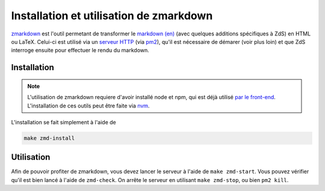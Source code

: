 ========================================
Installation et utilisation de zmarkdown
========================================

`zmarkdown <https://github.com/zestedesavoir/zmarkdown>`_ est l'outil permetant de transformer le `markdown (en) <https://daringfireball.net/projects/markdown/syntax>`_ (avec quelques additions spécifiques à ZdS) en HTML ou LaTeX.
Celui-ci est utilisé via un `serveur HTTP <https://github.com/zestedesavoir/zmarkdown/tree/master/packages/zmarkdown>`_ (via `pm2 <https://pm2.keymetrics.io/>`_), qu'il est nécessaire de démarer (voir plus loin) et que ZdS interroge ensuite pour effectuer le rendu du markdown.

Installation
============

.. note::

    L'utilisation de zmarkdown requiere d'avoir installé node et npm, qui est déjà utilisé `par le front-end <extra-install-frontend.html>`_.
    L'installation de ces outils peut être faite via `nvm <https://github.com/creationix/nvm>`_.

L'installation se fait simplement à l'aide de

.. sourcecode:: bash

    make zmd-install


Utilisation
===========

Afin de pouvoir profiter de zmarkdown, vous devez lancer le serveur à l'aide de ``make zmd-start``.
Vous pouvez vérifier qu'il est bien lancé à l'aide de ``zmd-check``.
On arrête le serveur en utilisant ``make zmd-stop``, ou bien ``pm2 kill``.
